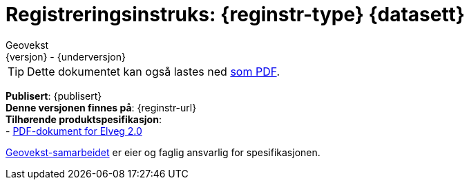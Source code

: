 = Registreringsinstruks: {reginstr-type} {datasett}
Geovekst
{versjon} - {underversjon}

ifdef::backend-pdf[{empty} +]

****
ifeval::["{backend}" == "html5"]

[TIP]
//.Nedlasting av dokumentet
Dette dokumentet kan også lastes ned link:{reginstr-url}/{reginstr-type}_registreringsinstruks_{datasett}_{versjon}_{underversjon}.pdf[som PDF].

endif::[]

*Publisert*: {publisert} +
*Denne versjonen finnes på*: {reginstr-url} +
//- {reginstr-url}[HTML-dokument] +
//- {reginstr-url}/{reginstr-type}_registreringsinstruks_{datasett}_{versjon}_{underversjon}.pdf[PDF-dokument] +
*Tilhørende produktspesifikasjon*: +
- https://sosi.geonorge.no/produktspesifikasjoner/SOSI_standardisert_produktspesifikasjon_Elveg_2.0.pdf[PDF-dokument for Elveg 2.0] 


https://kartverket.no/geodataarbeid/geovekst[Geovekst-samarbeidet] er eier og faglig ansvarlig for spesifikasjonen.

//*Nyeste versjon finnes på*: {prodspek-url} +

//*Denne versjonen erstatter*: {prodspek-forrige-url}[{datasett} {versjon-forrige}] +

****

<<<

toc::[]